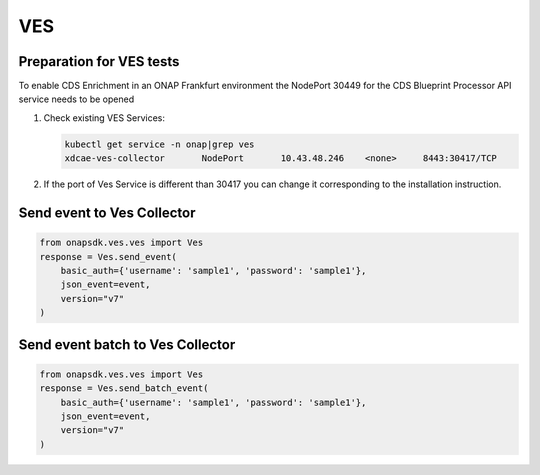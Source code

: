 VES
###

Preparation for VES tests
-------------------------

To enable CDS Enrichment in an ONAP Frankfurt environment the NodePort 30449
for the CDS Blueprint Processor API service needs to be opened

#. Check existing VES Services:

   .. code-block:: sh

        kubectl get service -n onap|grep ves
        xdcae-ves-collector       NodePort       10.43.48.246    <none>     8443:30417/TCP

#. If the port of Ves Service is different than 30417 you can change it corresponding to the installation instruction.


Send event to Ves Collector
---------------------------

.. code:: Python

    from onapsdk.ves.ves import Ves
    response = Ves.send_event(
        basic_auth={'username': 'sample1', 'password': 'sample1'},
        json_event=event,
        version="v7"
    )

Send event batch to Ves Collector
---------------------------------

.. code:: Python

    from onapsdk.ves.ves import Ves
    response = Ves.send_batch_event(
        basic_auth={'username': 'sample1', 'password': 'sample1'},
        json_event=event,
        version="v7"
    )
